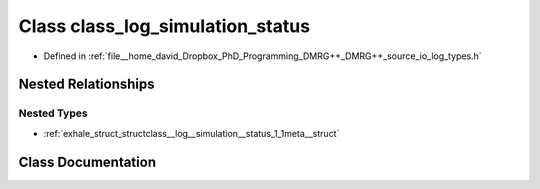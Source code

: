 .. _exhale_class_classclass__log__simulation__status:

Class class_log_simulation_status
=================================

- Defined in :ref:`file__home_david_Dropbox_PhD_Programming_DMRG++_DMRG++_source_io_log_types.h`


Nested Relationships
--------------------


Nested Types
************

- :ref:`exhale_struct_structclass__log__simulation__status_1_1meta__struct`


Class Documentation
-------------------


.. doxygenclass:: class_log_simulation_status
   :members:
   :protected-members:
   :undoc-members: